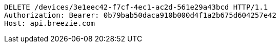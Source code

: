 [source,http,options="nowrap"]
----
DELETE /devices/3e1eec42-f7cf-4ec1-ac2d-561e29a43bcd HTTP/1.1
Authorization: Bearer: 0b79bab50daca910b000d4f1a2b675d604257e42
Host: api.breezie.com

----